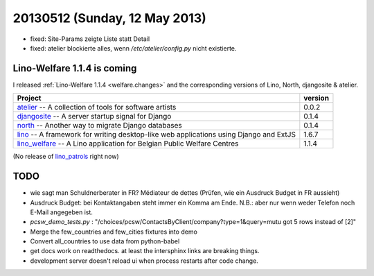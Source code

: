 ==============================
20130512 (Sunday, 12 May 2013)
==============================

- fixed: Site-Params zeigte Liste statt Detail
- fixed: atelier blockierte alles, wenn `/etc/atelier/config.py`
  nicht existierte.
  
Lino-Welfare 1.1.4 is coming
----------------------------

I released 
:ref:`Lino-Welfare 1.1.4 <welfare.changes>`
and the corresponding versions of 
Lino, North, djangosite & atelier.

+------------------------------------------+-------------+
| Project                                  | version     |
+==========================================+=============+
| `atelier <http://atelier.lino-           | 0.0.2       |
| framework.org>`__ -- A collection of     |             |
| tools for software artists               |             |
+------------------------------------------+-------------+
| `djangosite <http://site.lino-           | 0.1.4       |
| framework.org>`__ -- A server startup    |             |
| signal for Django                        |             |
+------------------------------------------+-------------+
| `north <http://north.lino-               | 0.1.4       |
| framework.org>`__ -- Another way to      |             |
| migrate Django databases                 |             |
+------------------------------------------+-------------+
| `lino <http://www.lino-framework.org>`__ | 1.6.7       |
| -- A framework for writing desktop-like  |             |
| web applications using Django and ExtJS  |             |
+------------------------------------------+-------------+
| `lino_welfare <http://welfare.lino-      | 1.1.4       |
| framework.org>`__ -- A Lino application  |             |
| for Belgian Public Welfare Centres       |             |
+------------------------------------------+-------------+

(No release of 
`lino_patrols <http://patrols.lino-framework.org>`__
right now)




TODO
----

- wie sagt man Schuldnerberater in FR? Médiateur de dettes
  (Prüfen, wie ein Ausdruck Budget in FR aussieht)
- Ausdruck Budget: bei Kontaktangaben steht immer ein Komma am Ende.
  N.B.: aber nur wenn weder Telefon noch E-Mail angegeben ist.

- `pcsw_demo_tests.py` : 
  "/choices/pcsw/ContactsByClient/company?type=1&query=mutu got 5 rows instead of [2]"
- Merge the few_countries and few_cities fixtures into demo
- Convert all_countries to use data from python-babel
- get docs work on readthedocs. 
  at least the intersphinx links are breaking things.
- development server doesn't reload ui when process restarts after 
  code change.
